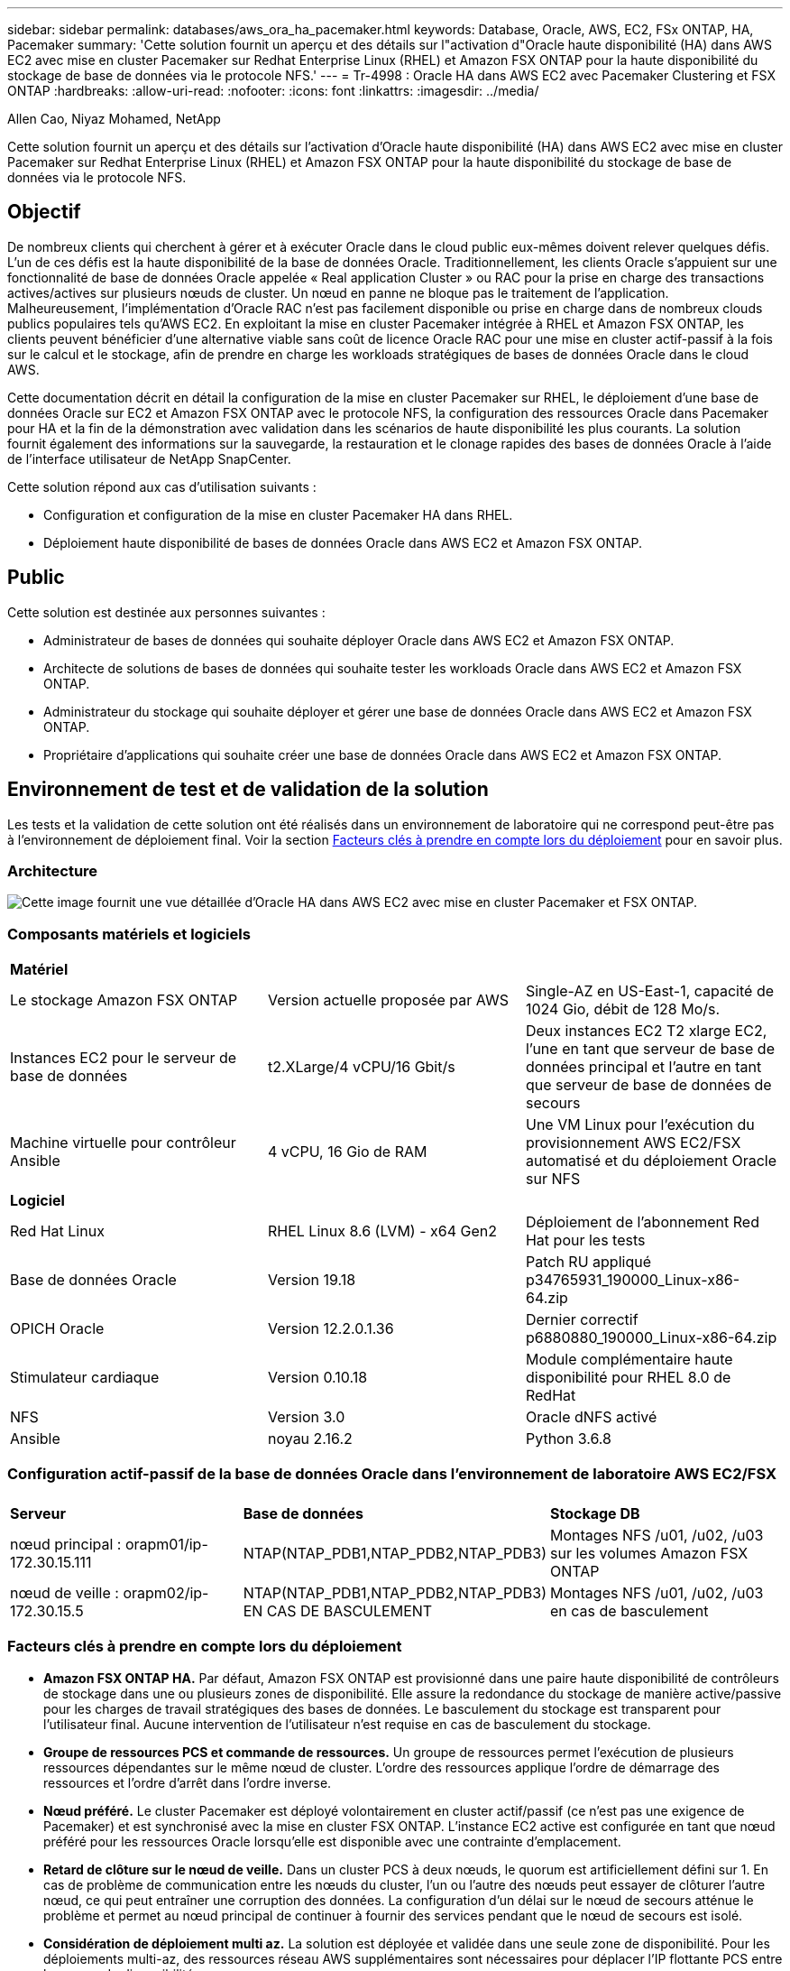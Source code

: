 ---
sidebar: sidebar 
permalink: databases/aws_ora_ha_pacemaker.html 
keywords: Database, Oracle, AWS, EC2, FSx ONTAP, HA, Pacemaker 
summary: 'Cette solution fournit un aperçu et des détails sur l"activation d"Oracle haute disponibilité (HA) dans AWS EC2 avec mise en cluster Pacemaker sur Redhat Enterprise Linux (RHEL) et Amazon FSX ONTAP pour la haute disponibilité du stockage de base de données via le protocole NFS.' 
---
= Tr-4998 : Oracle HA dans AWS EC2 avec Pacemaker Clustering et FSX ONTAP
:hardbreaks:
:allow-uri-read: 
:nofooter: 
:icons: font
:linkattrs: 
:imagesdir: ../media/


Allen Cao, Niyaz Mohamed, NetApp

[role="lead"]
Cette solution fournit un aperçu et des détails sur l'activation d'Oracle haute disponibilité (HA) dans AWS EC2 avec mise en cluster Pacemaker sur Redhat Enterprise Linux (RHEL) et Amazon FSX ONTAP pour la haute disponibilité du stockage de base de données via le protocole NFS.



== Objectif

De nombreux clients qui cherchent à gérer et à exécuter Oracle dans le cloud public eux-mêmes doivent relever quelques défis. L'un de ces défis est la haute disponibilité de la base de données Oracle. Traditionnellement, les clients Oracle s'appuient sur une fonctionnalité de base de données Oracle appelée « Real application Cluster » ou RAC pour la prise en charge des transactions actives/actives sur plusieurs nœuds de cluster. Un nœud en panne ne bloque pas le traitement de l'application. Malheureusement, l'implémentation d'Oracle RAC n'est pas facilement disponible ou prise en charge dans de nombreux clouds publics populaires tels qu'AWS EC2. En exploitant la mise en cluster Pacemaker intégrée à RHEL et Amazon FSX ONTAP, les clients peuvent bénéficier d'une alternative viable sans coût de licence Oracle RAC pour une mise en cluster actif-passif à la fois sur le calcul et le stockage, afin de prendre en charge les workloads stratégiques de bases de données Oracle dans le cloud AWS.

Cette documentation décrit en détail la configuration de la mise en cluster Pacemaker sur RHEL, le déploiement d'une base de données Oracle sur EC2 et Amazon FSX ONTAP avec le protocole NFS, la configuration des ressources Oracle dans Pacemaker pour HA et la fin de la démonstration avec validation dans les scénarios de haute disponibilité les plus courants. La solution fournit également des informations sur la sauvegarde, la restauration et le clonage rapides des bases de données Oracle à l'aide de l'interface utilisateur de NetApp SnapCenter.

Cette solution répond aux cas d'utilisation suivants :

* Configuration et configuration de la mise en cluster Pacemaker HA dans RHEL.
* Déploiement haute disponibilité de bases de données Oracle dans AWS EC2 et Amazon FSX ONTAP.




== Public

Cette solution est destinée aux personnes suivantes :

* Administrateur de bases de données qui souhaite déployer Oracle dans AWS EC2 et Amazon FSX ONTAP.
* Architecte de solutions de bases de données qui souhaite tester les workloads Oracle dans AWS EC2 et Amazon FSX ONTAP.
* Administrateur du stockage qui souhaite déployer et gérer une base de données Oracle dans AWS EC2 et Amazon FSX ONTAP.
* Propriétaire d'applications qui souhaite créer une base de données Oracle dans AWS EC2 et Amazon FSX ONTAP.




== Environnement de test et de validation de la solution

Les tests et la validation de cette solution ont été réalisés dans un environnement de laboratoire qui ne correspond peut-être pas à l'environnement de déploiement final. Voir la section <<Facteurs clés à prendre en compte lors du déploiement>> pour en savoir plus.



=== Architecture

image:aws_ora_fsx_ec2_pcs_architecture.png["Cette image fournit une vue détaillée d'Oracle HA dans AWS EC2 avec mise en cluster Pacemaker et FSX ONTAP."]



=== Composants matériels et logiciels

[cols="33%, 33%, 33%"]
|===


3+| *Matériel* 


| Le stockage Amazon FSX ONTAP | Version actuelle proposée par AWS | Single-AZ en US-East-1, capacité de 1024 Gio, débit de 128 Mo/s. 


| Instances EC2 pour le serveur de base de données | t2.XLarge/4 vCPU/16 Gbit/s | Deux instances EC2 T2 xlarge EC2, l'une en tant que serveur de base de données principal et l'autre en tant que serveur de base de données de secours 


| Machine virtuelle pour contrôleur Ansible | 4 vCPU, 16 Gio de RAM | Une VM Linux pour l'exécution du provisionnement AWS EC2/FSX automatisé et du déploiement Oracle sur NFS 


3+| *Logiciel* 


| Red Hat Linux | RHEL Linux 8.6 (LVM) - x64 Gen2 | Déploiement de l'abonnement Red Hat pour les tests 


| Base de données Oracle | Version 19.18 | Patch RU appliqué p34765931_190000_Linux-x86-64.zip 


| OPICH Oracle | Version 12.2.0.1.36 | Dernier correctif p6880880_190000_Linux-x86-64.zip 


| Stimulateur cardiaque | Version 0.10.18 | Module complémentaire haute disponibilité pour RHEL 8.0 de RedHat 


| NFS | Version 3.0 | Oracle dNFS activé 


| Ansible | noyau 2.16.2 | Python 3.6.8 
|===


=== Configuration actif-passif de la base de données Oracle dans l'environnement de laboratoire AWS EC2/FSX

[cols="33%, 33%, 33%"]
|===


3+|  


| *Serveur* | *Base de données* | *Stockage DB* 


| nœud principal : orapm01/ip-172.30.15.111 | NTAP(NTAP_PDB1,NTAP_PDB2,NTAP_PDB3) | Montages NFS /u01, /u02, /u03 sur les volumes Amazon FSX ONTAP 


| nœud de veille : orapm02/ip-172.30.15.5 | NTAP(NTAP_PDB1,NTAP_PDB2,NTAP_PDB3) EN CAS DE BASCULEMENT | Montages NFS /u01, /u02, /u03 en cas de basculement 
|===


=== Facteurs clés à prendre en compte lors du déploiement

* *Amazon FSX ONTAP HA.* Par défaut, Amazon FSX ONTAP est provisionné dans une paire haute disponibilité de contrôleurs de stockage dans une ou plusieurs zones de disponibilité. Elle assure la redondance du stockage de manière active/passive pour les charges de travail stratégiques des bases de données. Le basculement du stockage est transparent pour l'utilisateur final. Aucune intervention de l'utilisateur n'est requise en cas de basculement du stockage.
* *Groupe de ressources PCS et commande de ressources.* Un groupe de ressources permet l'exécution de plusieurs ressources dépendantes sur le même nœud de cluster. L'ordre des ressources applique l'ordre de démarrage des ressources et l'ordre d'arrêt dans l'ordre inverse.
* *Nœud préféré.* Le cluster Pacemaker est déployé volontairement en cluster actif/passif (ce n'est pas une exigence de Pacemaker) et est synchronisé avec la mise en cluster FSX ONTAP. L'instance EC2 active est configurée en tant que nœud préféré pour les ressources Oracle lorsqu'elle est disponible avec une contrainte d'emplacement.
* *Retard de clôture sur le nœud de veille.* Dans un cluster PCS à deux nœuds, le quorum est artificiellement défini sur 1. En cas de problème de communication entre les nœuds du cluster, l'un ou l'autre des nœuds peut essayer de clôturer l'autre nœud, ce qui peut entraîner une corruption des données. La configuration d'un délai sur le nœud de secours atténue le problème et permet au nœud principal de continuer à fournir des services pendant que le nœud de secours est isolé.
* *Considération de déploiement multi az.* La solution est déployée et validée dans une seule zone de disponibilité. Pour les déploiements multi-az, des ressources réseau AWS supplémentaires sont nécessaires pour déplacer l'IP flottante PCS entre les zones de disponibilité.
* *Disposition du stockage de la base de données Oracle.* Dans cette démonstration de solution, nous provisionnons trois volumes de base de données pour le NTAP de test afin d'héberger les fichiers binaires, les données et le journal Oracle. Les volumes sont montés sur le serveur BDD Oracle sous la forme /u01 - binary, /u02 - data et /u03 - log via NFS. Les fichiers de contrôle doubles sont configurés sur les points de montage /u02 et /u03 pour assurer la redondance.
* *Configuration dNFS.* en utilisant dNFS (disponible depuis Oracle 11g), une base de données Oracle s'exécutant sur une VM de base de données peut prendre en charge beaucoup plus d'E/S que le client NFS natif. Le déploiement Oracle automatisé configure par défaut dNFS sur NFSv3.
* *Sauvegarde de la base de données.* NetApp fournit une suite logicielle SnapCenter pour la sauvegarde, la restauration et le clonage de la base de données avec une interface utilisateur conviviale. NetApp recommande de mettre en œuvre cet outil de gestion afin de réaliser rapidement (moins d'une minute) des sauvegardes Snapshot, des restaurations rapides (en minutes) des bases de données et des clones de base de données.




== Déploiement de la solution

Les sections suivantes présentent des procédures détaillées pour le déploiement et la configuration d'Oracle Database HA dans AWS EC2 avec mise en cluster Pacemaker et Amazon FSX ONTAP pour la protection du stockage de base de données.



=== Conditions préalables au déploiement

[%collapsible]
====
Le déploiement nécessite les conditions préalables suivantes.

. Un compte AWS a été configuré et les segments de réseau et de VPC nécessaires ont été créés dans votre compte AWS.
. Provisionnez une VM Linux en tant que nœud de contrôleur Ansible avec la dernière version d'Ansible et de Git installée. Pour plus de détails, cliquez sur le lien suivant : link:../automation/getting-started.html["Commencer à utiliser l'automatisation des solutions NetApp"^] dans la section -
`Setup the Ansible Control Node for CLI deployments on RHEL / CentOS` ou
`Setup the Ansible Control Node for CLI deployments on Ubuntu / Debian`.
+
Activez l'authentification de clés publiques/privées ssh entre le contrôleur Ansible et les VM de base de données d'instance EC2.



====


=== Provisionnez les instances EC2 et le cluster de stockage Amazon FSX ONTAP

[%collapsible]
====
Bien que l'instance EC2 et Amazon FSX ONTAP puissent être provisionnées manuellement depuis la console AWS, il est recommandé d'utiliser le kit d'automatisation basé sur NetApp Terraform pour automatiser le provisionnement des instances EC2 et du cluster de stockage FSX ONTAP. Voici les procédures détaillées.

. À partir d'AWS CloudShell ou d'un serveur virtuel de contrôleur Ansible, clonez une copie du kit d'outils d'automatisation pour EC2 et FSX ONTAP.
+
[source, cli]
----
git clone https://bitbucket.ngage.netapp.com/scm/ns-bb/na_aws_fsx_ec2_deploy.git
----
+

NOTE: Si le kit n'est pas exécuté à partir d'AWS CloudShell, une authentification de l'interface de ligne de commande AWS est requise avec votre compte AWS utilisant une paire d'accès de compte utilisateur/clé secrète AWS.

. Consultez le fichier readme.md inclus dans la boîte à outils. Réviser main.tf et les fichiers de paramètres associés selon les besoins pour les ressources AWS requises.
+
....
An example of main.tf:

resource "aws_instance" "orapm01" {
  ami                           = var.ami
  instance_type                 = var.instance_type
  subnet_id                     = var.subnet_id
  key_name                      = var.ssh_key_name

  root_block_device {
    volume_type                 = "gp3"
    volume_size                 = var.root_volume_size
  }

  tags = {
    Name                        = var.ec2_tag1
  }
}

resource "aws_instance" "orapm02" {
  ami                           = var.ami
  instance_type                 = var.instance_type
  subnet_id                     = var.subnet_id
  key_name                      = var.ssh_key_name

  root_block_device {
    volume_type                 = "gp3"
    volume_size                 = var.root_volume_size
  }

  tags = {
    Name                        = var.ec2_tag2
  }
}

resource "aws_fsx_ontap_file_system" "fsx_01" {
  storage_capacity              = var.fs_capacity
  subnet_ids                    = var.subnet_ids
  preferred_subnet_id           = var.preferred_subnet_id
  throughput_capacity           = var.fs_throughput
  fsx_admin_password            = var.fsxadmin_password
  deployment_type               = var.deployment_type

  disk_iops_configuration {
    iops                        = var.iops
    mode                        = var.iops_mode
  }

  tags                          = {
    Name                        = var.fsx_tag
  }
}

resource "aws_fsx_ontap_storage_virtual_machine" "svm_01" {
  file_system_id                = aws_fsx_ontap_file_system.fsx_01.id
  name                          = var.svm_name
  svm_admin_password            = var.vsadmin_password
}

....
. Valider et exécuter le plan Terraform. Une exécution réussie créerait deux instances EC2 et Un cluster de stockage FSX ONTAP dans un compte AWS cible. La sortie de l'automatisation affiche l'adresse IP de l'instance EC2 et les terminaux du cluster FSX ONTAP.
+
[source, cli]
----
terraform plan -out=main.plan
----
+
[source, cli]
----
terraform apply main.plan
----


Le provisionnement des instances EC2 et FSX ONTAP pour Oracle est terminé.

====


=== Configuration du cluster Pacemaker

[%collapsible]
====
Le module complémentaire High Availability pour RHEL est un système en cluster qui offre fiabilité, évolutivité et disponibilité aux services de production critiques tels que les services de base de données Oracle. Dans cette démonstration de cas d'utilisation, un cluster Pacemaker à deux nœuds est configuré pour prendre en charge la haute disponibilité d'une base de données Oracle dans un scénario de clustering actif/passif.  

Connectez-vous aux instances EC2, en tant qu'utilisateur ec2, effectuez les tâches suivantes sur les `both` instances EC2 :

. Supprimez le client AWS Red Hat Update Infrastructure (RHUI).
+
[source, cli]
----
sudo -i yum -y remove rh-amazon-rhui-client*
----
. Enregistrez les machines virtuelles d'instance EC2 avec Red Hat.
+
[source, cli]
----
sudo subscription-manager register --username xxxxxxxx --password 'xxxxxxxx' --auto-attach
----
. Activez les rpms haute disponibilité RHEL.
+
[source, cli]
----
sudo subscription-manager config --rhsm.manage_repos=1
----
+
[source, cli]
----
sudo subscription-manager repos --enable=rhel-8-for-x86_64-highavailability-rpms
----
. Installez le stimulateur cardiaque et l'agent de clôture.
+
[source, cli]
----
sudo yum update -y
----
+
[source, cli]
----
sudo yum install pcs pacemaker fence-agents-aws
----
. Créez un mot de passe pour l'utilisateur hacluster sur tous les nœuds du cluster. Utilisez le même mot de passe pour tous les nœuds.
+
[source, cli]
----
sudo passwd hacluster
----
. Démarrez le service pcs et activez-le pour démarrer au démarrage.
+
[source, cli]
----
sudo systemctl start pcsd.service
----
+
[source, cli]
----
sudo systemctl enable pcsd.service
----
. Valider le service pcsd.
+
[source, cli]
----
sudo systemctl status pcsd
----
+
....
[ec2-user@ip-172-30-15-5 ~]$ sudo systemctl status pcsd
● pcsd.service - PCS GUI and remote configuration interface
   Loaded: loaded (/usr/lib/systemd/system/pcsd.service; enabled; vendor preset: disabled)
   Active: active (running) since Tue 2024-09-10 18:50:22 UTC; 33s ago
     Docs: man:pcsd(8)
           man:pcs(8)
 Main PID: 65302 (pcsd)
    Tasks: 1 (limit: 100849)
   Memory: 24.0M
   CGroup: /system.slice/pcsd.service
           └─65302 /usr/libexec/platform-python -Es /usr/sbin/pcsd

Sep 10 18:50:21 ip-172-30-15-5.ec2.internal systemd[1]: Starting PCS GUI and remote configuration interface...
Sep 10 18:50:22 ip-172-30-15-5.ec2.internal systemd[1]: Started PCS GUI and remote configuration interface.

....
. Ajoutez des nœuds de cluster aux fichiers hôtes.
+
[source, cli]
----
sudo vi /etc/hosts
----
+
....
[ec2-user@ip-172-30-15-5 ~]$ cat /etc/hosts
127.0.0.1   localhost localhost.localdomain localhost4 localhost4.localdomain4
::1         localhost localhost.localdomain localhost6 localhost6.localdomain6

# cluster nodes
172.30.15.111   ip-172-30-15-111.ec2.internal
172.30.15.5     ip-172-30-15-5.ec2.internal

....
. Installez et configurez awscli pour vous connecter à un compte AWS.
+
[source, cli]
----
sudo yum install awscli
----
+
[source, cli]
----
sudo aws configure
----
+
....
[ec2-user@ip-172-30-15-111 ]# sudo aws configure
AWS Access Key ID [None]: XXXXXXXXXXXXXXXXX
AWS Secret Access Key [None]: XXXXXXXXXXXXXXXX
Default region name [None]: us-east-1
Default output format [None]: json

....
. Installez le package Resource-agents s'il n'est pas déjà installé.
+
[source, cli]
----
sudo yum install resource-agents
----


Sur le `only one` nœud du cluster, effectuez les tâches suivantes pour créer le cluster pcs.

. Authentifier l'utilisateur pcs hacluster.
+
[source, cli]
----
sudo pcs host auth ip-172-30-15-5.ec2.internal ip-172-30-15-111.ec2.internal
----
+
....
[ec2-user@ip-172-30-15-111 ~]$ sudo pcs host auth ip-172-30-15-5.ec2.internal ip-172-30-15-111.ec2.internal
Username: hacluster
Password:
ip-172-30-15-111.ec2.internal: Authorized
ip-172-30-15-5.ec2.internal: Authorized

....
. Créer le cluster pcs.
+
[source, cli]
----
sudo pcs cluster setup ora_ec2nfsx ip-172-30-15-5.ec2.internal ip-172-30-15-111.ec2.internal
----
+
....
[ec2-user@ip-172-30-15-111 ~]$ sudo pcs cluster setup ora_ec2nfsx ip-172-30-15-5.ec2.internal ip-172-30-15-111.ec2.internal
No addresses specified for host 'ip-172-30-15-5.ec2.internal', using 'ip-172-30-15-5.ec2.internal'
No addresses specified for host 'ip-172-30-15-111.ec2.internal', using 'ip-172-30-15-111.ec2.internal'
Destroying cluster on hosts: 'ip-172-30-15-111.ec2.internal', 'ip-172-30-15-5.ec2.internal'...
ip-172-30-15-5.ec2.internal: Successfully destroyed cluster
ip-172-30-15-111.ec2.internal: Successfully destroyed cluster
Requesting remove 'pcsd settings' from 'ip-172-30-15-111.ec2.internal', 'ip-172-30-15-5.ec2.internal'
ip-172-30-15-111.ec2.internal: successful removal of the file 'pcsd settings'
ip-172-30-15-5.ec2.internal: successful removal of the file 'pcsd settings'
Sending 'corosync authkey', 'pacemaker authkey' to 'ip-172-30-15-111.ec2.internal', 'ip-172-30-15-5.ec2.internal'
ip-172-30-15-111.ec2.internal: successful distribution of the file 'corosync authkey'
ip-172-30-15-111.ec2.internal: successful distribution of the file 'pacemaker authkey'
ip-172-30-15-5.ec2.internal: successful distribution of the file 'corosync authkey'
ip-172-30-15-5.ec2.internal: successful distribution of the file 'pacemaker authkey'
Sending 'corosync.conf' to 'ip-172-30-15-111.ec2.internal', 'ip-172-30-15-5.ec2.internal'
ip-172-30-15-111.ec2.internal: successful distribution of the file 'corosync.conf'
ip-172-30-15-5.ec2.internal: successful distribution of the file 'corosync.conf'
Cluster has been successfully set up.

....
. Activation du cluster.
+
[source, cli]
----
sudo pcs cluster enable --all
----
+
....
[ec2-user@ip-172-30-15-111 ~]$ sudo pcs cluster enable --all
ip-172-30-15-5.ec2.internal: Cluster Enabled
ip-172-30-15-111.ec2.internal: Cluster Enabled

....
. Démarrer et valider le cluster.
+
[source, cli]
----
sudo pcs cluster start --all
----
+
[source, cli]
----
sudo pcs status
----
+
....
[ec2-user@ip-172-30-15-111 ~]$ sudo pcs status
Cluster name: ora_ec2nfsx

WARNINGS:
No stonith devices and stonith-enabled is not false

Cluster Summary:
  * Stack: corosync (Pacemaker is running)
  * Current DC: ip-172-30-15-111.ec2.internal (version 2.1.7-5.1.el8_10-0f7f88312) - partition with quorum
  * Last updated: Wed Sep 11 15:43:23 2024 on ip-172-30-15-111.ec2.internal
  * Last change:  Wed Sep 11 15:43:06 2024 by hacluster via hacluster on ip-172-30-15-111.ec2.internal
  * 2 nodes configured
  * 0 resource instances configured

Node List:
  * Online: [ ip-172-30-15-5.ec2.internal ip-172-30-15-111.ec2.internal ]


Full List of Resources:
  * No resources

Daemon Status:
  corosync: active/enabled
  pacemaker: active/enabled
  pcsd: active/enabled

....


La configuration initiale et la configuration du cluster Pacemaker sont ainsi terminées.

====


=== Configuration de l'escrime du cluster de stimulateur cardiaque

[%collapsible]
====
La configuration de l'escrime de stimulateur cardiaque est obligatoire pour un cluster de production. Il assure l'isolement automatique d'un nœud défaillant de votre cluster AWS EC2, empêchant ainsi le nœud de consommer les ressources du cluster, de compromettre ses fonctionnalités ou de corrompre les données partagées. Cette section décrit la configuration de l'escrime de cluster à l'aide de l'agent d'escrime Fence_aws.

. En tant qu'utilisateur root, entrez la requête de métadonnées AWS suivante pour obtenir l'ID d'instance de chaque nœud d'instance EC2.
+
[source, cli]
----
echo $(curl -s http://169.254.169.254/latest/meta-data/instance-id)
----
+
....
[root@ip-172-30-15-111 ec2-user]# echo $(curl -s http://169.254.169.254/latest/meta-data/instance-id)
i-0d8e7a0028371636f

or just get instance-id from AWS EC2 console
....
. Entrez la commande suivante pour configurer le périphérique de clôture. Utilisez la commande pcmk_host_map pour mapper le nom d'hôte RHEL à l'ID d'instance. Utilisez la clé d'accès AWS et la clé d'accès secrète AWS du compte d'utilisateur AWS que vous avez précédemment utilisé pour l'authentification AWS.
+
[source, cli]
----
sudo pcs stonith \
create clusterfence fence_aws access_key=XXXXXXXXXXXXXXXXX secret_key=XXXXXXXXXXXXXXXXXX \
region=us-east-1 pcmk_host_map="ip-172-30-15-111.ec2.internal:i-0d8e7a0028371636f;ip-172-30-15-5.ec2.internal:i-0bc54b315afb20a2e" \
power_timeout=240 pcmk_reboot_timeout=480 pcmk_reboot_retries=4
----
. Valider la configuration de l'escrime.
+
[source, cli]
----
pcs status
----
+
....
[root@ip-172-30-15-111 ec2-user]# pcs status
Cluster name: ora_ec2nfsx
Cluster Summary:
  * Stack: corosync (Pacemaker is running)
  * Current DC: ip-172-30-15-111.ec2.internal (version 2.1.7-5.1.el8_10-0f7f88312) - partition with quorum
  * Last updated: Wed Sep 11 21:17:18 2024 on ip-172-30-15-111.ec2.internal
  * Last change:  Wed Sep 11 21:16:40 2024 by root via root on ip-172-30-15-111.ec2.internal
  * 2 nodes configured
  * 1 resource instance configured

Node List:
  * Online: [ ip-172-30-15-5.ec2.internal ip-172-30-15-111.ec2.internal ]

Full List of Resources:
  * clusterfence        (stonith:fence_aws):     Started ip-172-30-15-111.ec2.internal

Daemon Status:
  corosync: active/enabled
  pacemaker: active/enabled
  pcsd: active/enabled

....
. Définissez stvith-action sur off au lieu de redémarrer au niveau du cluster.
+
[source, cli]
----
pcs property set stonith-action=off
----
+
....

[root@ip-172-30-15-111 ec2-user]# pcs property config
Cluster Properties:
 cluster-infrastructure: corosync
 cluster-name: ora_ec2nfsx
 dc-version: 2.1.7-5.1.el8_10-0f7f88312
 have-watchdog: false
 last-lrm-refresh: 1726257586
 stonith-action: off

....
+

NOTE: Lorsque l'action stonith est définie sur Désactivé, le nœud de cluster clôturé est initialement arrêté. Après la période définie dans stonith power_timeout (240 secondes), le nœud clôturé est redémarré et rejoint le cluster.

. Définissez le délai de clôture sur 10 secondes pour le nœud de veille.
+
[source, cli]
----
pcs stonith update clusterfence pcmk_delay_base="ip-172-30-15-111.ec2.internal:0;ip-172-30-15-5.ec2.internal:10s"
----
+
....
[root@ip-172-30-15-111 ec2-user]# pcs stonith config
Resource: clusterfence (class=stonith type=fence_aws)
  Attributes: clusterfence-instance_attributes
    access_key=XXXXXXXXXXXXXXXX
    pcmk_delay_base=ip-172-30-15-111.ec2.internal:0;ip-172-30-15-5.ec2.internal:10s
    pcmk_host_map=ip-172-30-15-111.ec2.internal:i-0d8e7a0028371636f;ip-172-30-15-5.ec2.internal:i-0bc54b315afb20a2e
    pcmk_reboot_retries=4
    pcmk_reboot_timeout=480
    power_timeout=240
    region=us-east-1
    secret_key=XXXXXXXXXXXXXXXX
  Operations:
    monitor: clusterfence-monitor-interval-60s
      interval=60s

....



NOTE: Exécutez `pcs stonith refresh` la commande pour actualiser l'agent de clôture stonith arrêté ou effacer les actions de ressource stonith ayant échoué.

====


=== Déployez la base de données Oracle dans le cluster PCS

[%collapsible]
====
Nous vous recommandons d'utiliser le PlayBook Ansible fourni par NetApp pour exécuter les tâches d'installation et de configuration de la base de données avec des paramètres prédéfinis sur le cluster PCS. Pour ce déploiement Oracle automatisé, trois fichiers de paramètres définis par l'utilisateur doivent être entrés par l'utilisateur avant l'exécution d'un PlayBook.

* hôtes : définissez les cibles pour lesquelles le playbook d'automatisation s'exécute.
* rva/rva.yml - fichier de variables globales qui définit les variables qui s'appliquent à toutes les cibles.
* host_rva/host_name.yml - fichier de variables locales qui définit les variables qui s'appliquent uniquement à une cible nommée. Dans notre cas d'utilisation, il s'agit des serveurs BDD Oracle.


Outre ces fichiers de variables définis par l'utilisateur, il existe plusieurs fichiers de variables par défaut qui contiennent des paramètres par défaut qui ne nécessitent aucune modification, sauf si nécessaire. Vous trouverez ci-dessous les détails du déploiement Oracle automatisé dans AWS EC2 et FSX ONTAP dans une configuration de cluster PCS.

. Clonez une copie du kit d'automatisation de déploiement Oracle de NetApp pour NFS à partir du répertoire personnel d'administration du contrôleur Ansible.
+
[source, cli]
----
git clone https://bitbucket.ngage.netapp.com/scm/ns-bb/na_oracle_deploy_nfs.git
----
+

NOTE: Le contrôleur Ansible peut se trouver dans le même VPC que l'instance EC2 de la base de données ou sur site tant qu'il y a une connectivité réseau entre eux.

. Renseignez les paramètres définis par l'utilisateur dans les fichiers de paramètres des hôtes. Voici un exemple de configuration type de fichier hôte.
+
....

[admin@ansiblectl na_oracle_deploy_nfs]$ cat hosts
#Oracle hosts
[oracle]
orapm01 ansible_host=172.30.15.111 ansible_ssh_private_key_file=ec2-user.pem
orapm02 ansible_host=172.30.15.5 ansible_ssh_private_key_file=ec2-user.pem

....
. Renseignez les paramètres définis par l'utilisateur dans les fichiers de paramètres vars/vars.yml. Voici un exemple de configuration type de fichier vars.yml.
+
....

[admin@ansiblectl na_oracle_deploy_nfs]$ cat vars/vars.yml
######################################################################
###### Oracle 19c deployment user configuration variables       ######
###### Consolidate all variables from ONTAP, linux and oracle   ######
######################################################################

###########################################
### ONTAP env specific config variables ###
###########################################

# Prerequisite to create three volumes in NetApp ONTAP storage from System Manager or cloud dashboard with following naming convention:
# db_hostname_u01 - Oracle binary
# db_hostname_u02 - Oracle data
# db_hostname_u03 - Oracle redo
# It is important to strictly follow the name convention or the automation will fail.


###########################################
### Linux env specific config variables ###
###########################################

redhat_sub_username: xxxxxxxx
redhat_sub_password: "xxxxxxxx"


####################################################
### DB env specific install and config variables ###
####################################################

# Database domain name
db_domain: ec2.internal

# Set initial password for all required Oracle passwords. Change them after installation.
initial_pwd_all: "xxxxxxxx"

....
. Renseignez les paramètres définis par l'utilisateur dans les fichiers de paramètres host_vars/host_name.yml. Voici un exemple de configuration type de fichier host_vars/host_name.yml.
+
....

[admin@ansiblectl na_oracle_deploy_nfs]$ cat host_vars/orapm01.yml
# User configurable Oracle host specific parameters

# Database SID. By default, a container DB is created with 3 PDBs within the CDB
oracle_sid: NTAP

# CDB is created with SGA at 75% of memory_limit, MB. Consider how many databases to be hosted on the node and
# how much ram to be allocated to each DB. The grand total of SGA should not exceed 75% available RAM on node.
memory_limit: 8192

# Local NFS lif ip address to access database volumes
nfs_lif: 172.30.15.95

....
+

NOTE: L'adresse nfs_lif peut être récupérée à partir des terminaux du cluster FSX ONTAP à partir du déploiement EC2 et FSX ONTAP automatisé dans la section précédente.

. Créez des volumes de base de données à partir de la console AWS FSX. Veillez à utiliser le nom d'hôte du nœud principal PCS (orapm01) comme préfixe pour les volumes, comme illustré ci-dessous.
+
image:aws_ora_fsx_ec2_pcs_01.png["Cette image présente le provisionnement de volumes Amazon FSX ONTAP à partir de la console AWS FSX"] image:aws_ora_fsx_ec2_pcs_02.png["Cette image présente le provisionnement de volumes Amazon FSX ONTAP à partir de la console AWS FSX"] image:aws_ora_fsx_ec2_pcs_03.png["Cette image présente le provisionnement de volumes Amazon FSX ONTAP à partir de la console AWS FSX"] image:aws_ora_fsx_ec2_pcs_04.png["Cette image présente le provisionnement de volumes Amazon FSX ONTAP à partir de la console AWS FSX"] image:aws_ora_fsx_ec2_pcs_05.png["Cette image présente le provisionnement de volumes Amazon FSX ONTAP à partir de la console AWS FSX"]

. Etape suivant les fichiers d'installation d'Oracle 19c sur le noeud principal PCS instance EC2 ip-172-30-15-111.ec2.internal /tmp/archive répertoire avec autorisation 777.
+
....
installer_archives:
  - "LINUX.X64_193000_db_home.zip"
  - "p34765931_190000_Linux-x86-64.zip"
  - "p6880880_190000_Linux-x86-64.zip"
....
. Exécutez PlayBook pour la configuration Linux pour `all nodes`.
+
[source, cli]
----
ansible-playbook -i hosts 2-linux_config.yml -u ec2-user -e @vars/vars.yml
----
+
....
[admin@ansiblectl na_oracle_deploy_nfs]$ ansible-playbook -i hosts 2-linux_config.yml -u ec2-user -e @vars/vars.yml

PLAY [Linux Setup and Storage Config for Oracle] ****************************************************************************************************************************************************************************************************************************************************************************

TASK [Gathering Facts] ******************************************************************************************************************************************************************************************************************************************************************************************************
ok: [orapm01]
ok: [orapm02]

TASK [linux : Configure RedHat 7 for Oracle DB installation] ****************************************************************************************************************************************************************************************************************************************************************
skipping: [orapm01]
skipping: [orapm02]

TASK [linux : Configure RedHat 8 for Oracle DB installation] ****************************************************************************************************************************************************************************************************************************************************************
included: /home/admin/na_oracle_deploy_nfs/roles/linux/tasks/rhel8_config.yml for orapm01, orapm02

TASK [linux : Register subscriptions for RedHat Server] *********************************************************************************************************************************************************************************************************************************************************************
ok: [orapm01]
ok: [orapm02]
.
.
.
....
. Exécutez le PlayBook pour la configuration oracle `only on primary node` (retirez le nœud de secours du fichier hosts).
+
[source, cli]
----
ansible-playbook -i hosts 4-oracle_config.yml -u ec2-user -e @vars/vars.yml --skip-tags "enable_db_start_shut"
----
+
....
[admin@ansiblectl na_oracle_deploy_nfs]$ ansible-playbook -i hosts 4-oracle_config.yml -u ec2-user -e @vars/vars.yml --skip-tags "enable_db_start_shut"

PLAY [Oracle installation and configuration] ********************************************************************************************************************************************************************************************************************************************************************************

TASK [Gathering Facts] ******************************************************************************************************************************************************************************************************************************************************************************************************
ok: [orapm01]

TASK [oracle : Oracle software only install] ********************************************************************************************************************************************************************************************************************************************************************************
included: /home/admin/na_oracle_deploy_nfs/roles/oracle/tasks/oracle_install.yml for orapm01

TASK [oracle : Create mount points for NFS file systems / Mount NFS file systems on Oracle hosts] ***************************************************************************************************************************************************************************************************************************
included: /home/admin/na_oracle_deploy_nfs/roles/oracle/tasks/oracle_mount_points.yml for orapm01

TASK [oracle : Create mount points for NFS file systems] ********************************************************************************************************************************************************************************************************************************************************************
changed: [orapm01] => (item=/u01)
changed: [orapm01] => (item=/u02)
changed: [orapm01] => (item=/u03)
.
.
.
....
. Une fois la base de données déployée, commentez /u01, /u02, /u03 monte dans /etc/fstab sur le noeud principal car les points de montage seront gérés par PCS uniquement.
+
[source, cli]
----
sudo vi /etc/fstab
----
+
....

[root@ip-172-30-15-111 ec2-user]# cat /etc/fstab
UUID=eaa1f38e-de0f-4ed5-a5b5-2fa9db43bb38       /       xfs     defaults        0       0
/mnt/swapfile swap swap defaults 0 0
#172.30.15.95:/orapm01_u01 /u01 nfs rw,bg,hard,vers=3,proto=tcp,timeo=600,rsize=65536,wsize=65536 0 0
#172.30.15.95:/orapm01_u02 /u02 nfs rw,bg,hard,vers=3,proto=tcp,timeo=600,rsize=65536,wsize=65536 0 0
#172.30.15.95:/orapm01_u03 /u03 nfs rw,bg,hard,vers=3,proto=tcp,timeo=600,rsize=65536,wsize=65536 0 0

....
. Copiez /etc/oratab /etc/oraInst.loc, /home/oracle/.bash_profile sur le nœud de secours. Assurez-vous de conserver une propriété et des autorisations de fichier appropriées.
. Arrêtez la base de données, l'écouteur et le umount /u01, /u02, /u03 sur le noeud principal.
+
....

[root@ip-172-30-15-111 ec2-user]# su - oracle
Last login: Wed Sep 18 16:51:02 UTC 2024
[oracle@ip-172-30-15-111 ~]$ sqlplus / as sysdba

SQL*Plus: Release 19.0.0.0.0 - Production on Wed Sep 18 16:51:16 2024
Version 19.18.0.0.0

Copyright (c) 1982, 2022, Oracle.  All rights reserved.


Connected to:
Oracle Database 19c Enterprise Edition Release 19.0.0.0.0 - Production
Version 19.18.0.0.0

SQL> shutdown immediate;

SQL> exit
Disconnected from Oracle Database 19c Enterprise Edition Release 19.0.0.0.0 - Production
Version 19.18.0.0.0
[oracle@ip-172-30-15-111 ~]$ lsnrctl stop listener.ntap

[oracle@ip-172-30-15-111 ~]$ exit
logout
[root@ip-172-30-15-111 ec2-user]# umount /u01
[root@ip-172-30-15-111 ec2-user]# umount /u02
[root@ip-172-30-15-111 ec2-user]# umount /u03

....
. Création de points de montage sur le nœud de secours ip-172-30-15-5.
+
[source, cli]
----
mkdir /u01
mkdir /u02
mkdir /u03
----
. Montez les volumes de base de données FSX ONTAP sur le nœud de secours ip-172-30-15-5.
+
[source, cli]
----
mount -t nfs 172.30.15.95:/orapm01_u01 /u01 -o rw,bg,hard,vers=3,proto=tcp,timeo=600,rsize=65536,wsize=65536
----
+
[source, cli]
----
mount -t nfs 172.30.15.95:/orapm01_u02 /u02 -o rw,bg,hard,vers=3,proto=tcp,timeo=600,rsize=65536,wsize=65536
----
+
[source, cli]
----
mount -t nfs 172.30.15.95:/orapm01_u03 /u03 -o rw,bg,hard,vers=3,proto=tcp,timeo=600,rsize=65536,wsize=65536
----
+
....

[root@ip-172-30-15-5 ec2-user]# df -h
Filesystem                 Size  Used Avail Use% Mounted on
devtmpfs                   7.7G     0  7.7G   0% /dev
tmpfs                      7.7G   33M  7.7G   1% /dev/shm
tmpfs                      7.7G   17M  7.7G   1% /run
tmpfs                      7.7G     0  7.7G   0% /sys/fs/cgroup
/dev/xvda2                  50G   21G   30G  41% /
tmpfs                      1.6G     0  1.6G   0% /run/user/1000
172.30.15.95:/orapm01_u01   48T   47T  844G  99% /u01
172.30.15.95:/orapm01_u02  285T  285T  844G 100% /u02
172.30.15.95:/orapm01_u03  190T  190T  844G 100% /u03

....
. Modifié en utilisateur oracle, rééditer le lien binaire.
+
....

[root@ip-172-30-15-5 ec2-user]# su - oracle
Last login: Thu Sep 12 18:09:03 UTC 2024 on pts/0
[oracle@ip-172-30-15-5 ~]$ env | grep ORA
ORACLE_SID=NTAP
ORACLE_HOME=/u01/app/oracle/product/19.0.0/NTAP
[oracle@ip-172-30-15-5 ~]$ cd $ORACLE_HOME/bin
[oracle@ip-172-30-15-5 bin]$ ./relink
writing relink log to: /u01/app/oracle/product/19.0.0/NTAP/install/relinkActions2024-09-12_06-21-40PM.log

....
. Copiez dnfs lib dans le dossier odm. La réédition de liens peut perdre le fichier de bibliothèque dfns.
+
....

[oracle@ip-172-30-15-5 odm]$ cd /u01/app/oracle/product/19.0.0/NTAP/rdbms/lib/odm
[oracle@ip-172-30-15-5 odm]$ cp ../../../lib/libnfsodm19.so .

....
. Démarrer la base de données pour valider sur le nœud en attente ip-172-30-15-5.
+
....

[oracle@ip-172-30-15-5 odm]$ sqlplus / as sysdba

SQL*Plus: Release 19.0.0.0.0 - Production on Thu Sep 12 18:30:04 2024
Version 19.18.0.0.0

Copyright (c) 1982, 2022, Oracle.  All rights reserved.

Connected to an idle instance.

SQL> startup;
ORACLE instance started.

Total System Global Area 6442449688 bytes
Fixed Size                  9177880 bytes
Variable Size            1090519040 bytes
Database Buffers         5335154688 bytes
Redo Buffers                7598080 bytes
Database mounted.
Database opened.
SQL> select name, open_mode from v$database;

NAME      OPEN_MODE
--------- --------------------
NTAP      READ WRITE

SQL> show pdbs

    CON_ID CON_NAME                       OPEN MODE  RESTRICTED
---------- ------------------------------ ---------- ----------
         2 PDB$SEED                       READ ONLY  NO
         3 NTAP_PDB1                      READ WRITE NO
         4 NTAP_PDB2                      READ WRITE NO
         5 NTAP_PDB3                      READ WRITE NO


....
. Arrêtez la base de données de base de données de base de données et de restauration sur le nœud principal ip-172-30-15-111.
+
....

SQL> shutdown immediate;
Database closed.
Database dismounted.
ORACLE instance shut down.
SQL> exit

[root@ip-172-30-15-5 ec2-user]# df -h
Filesystem                 Size  Used Avail Use% Mounted on
devtmpfs                   7.7G     0  7.7G   0% /dev
tmpfs                      7.7G   33M  7.7G   1% /dev/shm
tmpfs                      7.7G   17M  7.7G   1% /run
tmpfs                      7.7G     0  7.7G   0% /sys/fs/cgroup
/dev/xvda2                  50G   21G   30G  41% /
tmpfs                      1.6G     0  1.6G   0% /run/user/1000
172.30.15.95:/orapm01_u01   48T   47T  844G  99% /u01
172.30.15.95:/orapm01_u02  285T  285T  844G 100% /u02
172.30.15.95:/orapm01_u03  190T  190T  844G 100% /u03

[root@ip-172-30-15-5 ec2-user]# umount /u01
[root@ip-172-30-15-5 ec2-user]# umount /u02
[root@ip-172-30-15-5 ec2-user]# umount /u03

[root@ip-172-30-15-111 ec2-user]# mount -t nfs 172.30.15.95:/orapm01_u01 /u01 -o rw,bg,hard,vers=3,proto=tcp,timeo=600,rsize=65536,wsize=65536
mount: (hint) your fstab has been modified, but systemd still uses
       the old version; use 'systemctl daemon-reload' to reload.
[root@ip-172-30-15-111 ec2-user]# mount -t nfs 172.30.15.95:/orapm01_u02 /u02 -o rw,bg,hard,vers=3,proto=tcp,timeo=600,rsize=65536,wsize=65536
mount: (hint) your fstab has been modified, but systemd still uses
       the old version; use 'systemctl daemon-reload' to reload.
[root@ip-172-30-15-111 ec2-user]# mount -t nfs 172.30.15.95:/orapm01_u03 /u03 -o rw,bg,hard,vers=3,proto=tcp,timeo=600,rsize=65536,wsize=65536
mount: (hint) your fstab has been modified, but systemd still uses
       the old version; use 'systemctl daemon-reload' to reload.
[root@ip-172-30-15-111 ec2-user]# df -h
Filesystem                 Size  Used Avail Use% Mounted on
devtmpfs                   7.7G     0  7.7G   0% /dev
tmpfs                      7.8G   48M  7.7G   1% /dev/shm
tmpfs                      7.8G   33M  7.7G   1% /run
tmpfs                      7.8G     0  7.8G   0% /sys/fs/cgroup
/dev/xvda2                  50G   29G   22G  58% /
tmpfs                      1.6G     0  1.6G   0% /run/user/1000
172.30.15.95:/orapm01_u01   48T   47T  844G  99% /u01
172.30.15.95:/orapm01_u02  285T  285T  844G 100% /u02
172.30.15.95:/orapm01_u03  190T  190T  844G 100% /u03
[root@ip-172-30-15-111 ec2-user]# su - oracle
Last login: Thu Sep 12 18:13:34 UTC 2024 on pts/1
[oracle@ip-172-30-15-111 ~]$ sqlplus / as sysdba

SQL*Plus: Release 19.0.0.0.0 - Production on Thu Sep 12 18:38:46 2024
Version 19.18.0.0.0

Copyright (c) 1982, 2022, Oracle.  All rights reserved.

Connected to an idle instance.

SQL> startup;
ORACLE instance started.

Total System Global Area 6442449688 bytes
Fixed Size                  9177880 bytes
Variable Size            1090519040 bytes
Database Buffers         5335154688 bytes
Redo Buffers                7598080 bytes
Database mounted.
Database opened.
SQL> exit
Disconnected from Oracle Database 19c Enterprise Edition Release 19.0.0.0.0 - Production
Version 19.18.0.0.0
[oracle@ip-172-30-15-111 ~]$ lsnrctl start listener.ntap

LSNRCTL for Linux: Version 19.0.0.0.0 - Production on 12-SEP-2024 18:39:17

Copyright (c) 1991, 2022, Oracle.  All rights reserved.

Starting /u01/app/oracle/product/19.0.0/NTAP/bin/tnslsnr: please wait...

TNSLSNR for Linux: Version 19.0.0.0.0 - Production
System parameter file is /u01/app/oracle/product/19.0.0/NTAP/network/admin/listener.ora
Log messages written to /u01/app/oracle/diag/tnslsnr/ip-172-30-15-111/listener.ntap/alert/log.xml
Listening on: (DESCRIPTION=(ADDRESS=(PROTOCOL=tcp)(HOST=ip-172-30-15-111.ec2.internal)(PORT=1521)))
Listening on: (DESCRIPTION=(ADDRESS=(PROTOCOL=ipc)(KEY=EXTPROC1521)))

Connecting to (DESCRIPTION=(ADDRESS=(PROTOCOL=TCP)(HOST=ip-172-30-15-111.ec2.internal)(PORT=1521)))
STATUS of the LISTENER
------------------------
Alias                     listener.ntap
Version                   TNSLSNR for Linux: Version 19.0.0.0.0 - Production
Start Date                12-SEP-2024 18:39:17
Uptime                    0 days 0 hr. 0 min. 0 sec
Trace Level               off
Security                  ON: Local OS Authentication
SNMP                      OFF
Listener Parameter File   /u01/app/oracle/product/19.0.0/NTAP/network/admin/listener.ora
Listener Log File         /u01/app/oracle/diag/tnslsnr/ip-172-30-15-111/listener.ntap/alert/log.xml
Listening Endpoints Summary...
  (DESCRIPTION=(ADDRESS=(PROTOCOL=tcp)(HOST=ip-172-30-15-111.ec2.internal)(PORT=1521)))
  (DESCRIPTION=(ADDRESS=(PROTOCOL=ipc)(KEY=EXTPROC1521)))
The listener supports no services
The command completed successfully

....


====


=== Configurer les ressources Oracle pour la gestion PCS

[%collapsible]
====
L'objectif de la configuration de la mise en cluster Pacemaker est de mettre en place une solution haute disponibilité active/passive pour exécuter Oracle dans les environnements AWS EC2 et FSX ONTAP, avec une intervention minimale de l'utilisateur en cas de défaillance. Voici une démonstration de la configuration des ressources Oracle pour la gestion PCS.

. En tant qu'utilisateur root sur l'instance EC2 primaire ip-172-30-15-111, créez une adresse IP privée secondaire avec une adresse IP privée inutilisée dans le bloc VPC CIDR comme adresse IP flottante. Au cours du processus, créez un groupe de ressources oracle auquel appartient l'adresse IP privée secondaire.
+
[source, cli]
----
pcs resource create privip ocf:heartbeat:awsvip secondary_private_ip=172.30.15.33 --group oracle
----
+
....

[root@ip-172-30-15-111 ec2-user]# pcs status
Cluster name: ora_ec2nfsx
Cluster Summary:
  * Stack: corosync (Pacemaker is running)
  * Current DC: ip-172-30-15-111.ec2.internal (version 2.1.7-5.1.el8_10-0f7f88312) - partition with quorum
  * Last updated: Fri Sep 13 16:25:35 2024 on ip-172-30-15-111.ec2.internal
  * Last change:  Fri Sep 13 16:25:23 2024 by root via root on ip-172-30-15-111.ec2.internal
  * 2 nodes configured
  * 2 resource instances configured

Node List:
  * Online: [ ip-172-30-15-5.ec2.internal ip-172-30-15-111.ec2.internal ]

Full List of Resources:
  * clusterfence        (stonith:fence_aws):     Started ip-172-30-15-111.ec2.internal
  * Resource Group: oracle:
    * privip    (ocf::heartbeat:awsvip):         Started ip-172-30-15-5.ec2.internal

Daemon Status:
  corosync: active/enabled
  pacemaker: active/enabled
  pcsd: active/enabled

....
+

NOTE: Si le privip est créé sur un nœud de cluster de secours, déplacez-le vers le nœud principal comme indiqué ci-dessous.

. Déplacez une ressource entre les nœuds du cluster.
+
[source, cli]
----
pcs resource move privip ip-172-30-15-111.ec2.internal
----
+
....

[root@ip-172-30-15-111 ec2-user]# pcs resource move privip ip-172-30-15-111.ec2.internal
Warning: A move constraint has been created and the resource 'privip' may or may not move depending on other configuration
[root@ip-172-30-15-111 ec2-user]# pcs status
Cluster name: ora_ec2nfsx

WARNINGS:
Following resources have been moved and their move constraints are still in place: 'privip'
Run 'pcs constraint location' or 'pcs resource clear <resource id>' to view or remove the constraints, respectively

Cluster Summary:
  * Stack: corosync (Pacemaker is running)
  * Current DC: ip-172-30-15-111.ec2.internal (version 2.1.7-5.1.el8_10-0f7f88312) - partition with quorum
  * Last updated: Fri Sep 13 16:26:38 2024 on ip-172-30-15-111.ec2.internal
  * Last change:  Fri Sep 13 16:26:27 2024 by root via root on ip-172-30-15-111.ec2.internal
  * 2 nodes configured
  * 2 resource instances configured

Node List:
  * Online: [ ip-172-30-15-5.ec2.internal ip-172-30-15-111.ec2.internal ]

Full List of Resources:
  * clusterfence        (stonith:fence_aws):     Started ip-172-30-15-111.ec2.internal
  * Resource Group: oracle:
    * privip    (ocf::heartbeat:awsvip):         Started ip-172-30-15-111.ec2.internal (Monitoring)

Daemon Status:
  corosync: active/enabled
  pacemaker: active/enabled
  pcsd: active/enabled

....
. Créez une adresse IP virtuelle (vip) pour Oracle. L'adresse IP virtuelle est flottante entre le nœud principal et le nœud de secours, selon les besoins.
+
[source, cli]
----
pcs resource create vip ocf:heartbeat:IPaddr2 ip=172.30.15.33 cidr_netmask=25 nic=eth0 op monitor interval=10s --group oracle
----
+
....

[root@ip-172-30-15-111 ec2-user]# pcs resource create vip ocf:heartbeat:IPaddr2 ip=172.30.15.33 cidr_netmask=25 nic=eth0 op monitor interval=10s --group oracle
[root@ip-172-30-15-111 ec2-user]# pcs status
Cluster name: ora_ec2nfsx

WARNINGS:
Following resources have been moved and their move constraints are still in place: 'privip'
Run 'pcs constraint location' or 'pcs resource clear <resource id>' to view or remove the constraints, respectively

Cluster Summary:
  * Stack: corosync (Pacemaker is running)
  * Current DC: ip-172-30-15-111.ec2.internal (version 2.1.7-5.1.el8_10-0f7f88312) - partition with quorum
  * Last updated: Fri Sep 13 16:27:34 2024 on ip-172-30-15-111.ec2.internal
  * Last change:  Fri Sep 13 16:27:24 2024 by root via root on ip-172-30-15-111.ec2.internal
  * 2 nodes configured
  * 3 resource instances configured

Node List:
  * Online: [ ip-172-30-15-5.ec2.internal ip-172-30-15-111.ec2.internal ]

Full List of Resources:
  * clusterfence        (stonith:fence_aws):     Started ip-172-30-15-111.ec2.internal
  * Resource Group: oracle:
    * privip    (ocf::heartbeat:awsvip):         Started ip-172-30-15-111.ec2.internal
    * vip       (ocf::heartbeat:IPaddr2):        Started ip-172-30-15-111.ec2.internal

Daemon Status:
  corosync: active/enabled
  pacemaker: active/enabled
  pcsd: active/enabled

....
. En tant qu'utilisateur oracle, mettez à jour le fichier Listener.ora et tnsnames.ora pour qu'ils pointent vers l'adresse vip. Redémarrez l'écouteur. Rebond de la base de données si nécessaire pour que DB s'enregistre auprès de l'écouteur.
+
[source, cli]
----
vi $ORACLE_HOME/network/admin/listener.ora
----
+
[source, cli]
----
vi $ORACLE_HOME/network/admin/tnsnames.ora
----
+
....

[oracle@ip-172-30-15-111 admin]$ cat listener.ora
# listener.ora Network Configuration File: /u01/app/oracle/product/19.0.0/NTAP/network/admin/listener.ora
# Generated by Oracle configuration tools.

LISTENER.NTAP =
  (DESCRIPTION_LIST =
    (DESCRIPTION =
      (ADDRESS = (PROTOCOL = TCP)(HOST = 172.30.15.33)(PORT = 1521))
      (ADDRESS = (PROTOCOL = IPC)(KEY = EXTPROC1521))
    )
  )

[oracle@ip-172-30-15-111 admin]$ cat tnsnames.ora
# tnsnames.ora Network Configuration File: /u01/app/oracle/product/19.0.0/NTAP/network/admin/tnsnames.ora
# Generated by Oracle configuration tools.

NTAP =
  (DESCRIPTION =
    (ADDRESS = (PROTOCOL = TCP)(HOST = 172.30.15.33)(PORT = 1521))
    (CONNECT_DATA =
      (SERVER = DEDICATED)
      (SERVICE_NAME = NTAP.ec2.internal)
    )
  )

LISTENER_NTAP =
  (ADDRESS = (PROTOCOL = TCP)(HOST = 172.30.15.33)(PORT = 1521))


[oracle@ip-172-30-15-111 admin]$ lsnrctl status listener.ntap

LSNRCTL for Linux: Version 19.0.0.0.0 - Production on 13-SEP-2024 18:28:17

Copyright (c) 1991, 2022, Oracle.  All rights reserved.

Connecting to (DESCRIPTION=(ADDRESS=(PROTOCOL=TCP)(HOST=172.30.15.33)(PORT=1521)))
STATUS of the LISTENER
------------------------
Alias                     listener.ntap
Version                   TNSLSNR for Linux: Version 19.0.0.0.0 - Production
Start Date                13-SEP-2024 18:15:51
Uptime                    0 days 0 hr. 12 min. 25 sec
Trace Level               off
Security                  ON: Local OS Authentication
SNMP                      OFF
Listener Parameter File   /u01/app/oracle/product/19.0.0/NTAP/network/admin/listener.ora
Listener Log File         /u01/app/oracle/diag/tnslsnr/ip-172-30-15-111/listener.ntap/alert/log.xml
Listening Endpoints Summary...
  (DESCRIPTION=(ADDRESS=(PROTOCOL=tcp)(HOST=172.30.15.33)(PORT=1521)))
  (DESCRIPTION=(ADDRESS=(PROTOCOL=ipc)(KEY=EXTPROC1521)))
  (DESCRIPTION=(ADDRESS=(PROTOCOL=tcps)(HOST=ip-172-30-15-111.ec2.internal)(PORT=5500))(Security=(my_wallet_directory=/u01/app/oracle/product/19.0.0/NTAP/admin/NTAP/xdb_wallet))(Presentation=HTTP)(Session=RAW))
Services Summary...
Service "21f0b5cc1fa290e2e0636f0f1eacfd43.ec2.internal" has 1 instance(s).
  Instance "NTAP", status READY, has 1 handler(s) for this service...
Service "21f0b74445329119e0636f0f1eacec03.ec2.internal" has 1 instance(s).
  Instance "NTAP", status READY, has 1 handler(s) for this service...
Service "21f0b83929709164e0636f0f1eacacc3.ec2.internal" has 1 instance(s).
  Instance "NTAP", status READY, has 1 handler(s) for this service...
Service "NTAP.ec2.internal" has 1 instance(s).
  Instance "NTAP", status READY, has 1 handler(s) for this service...
Service "NTAPXDB.ec2.internal" has 1 instance(s).
  Instance "NTAP", status READY, has 1 handler(s) for this service...
Service "ntap_pdb1.ec2.internal" has 1 instance(s).
  Instance "NTAP", status READY, has 1 handler(s) for this service...
Service "ntap_pdb2.ec2.internal" has 1 instance(s).
  Instance "NTAP", status READY, has 1 handler(s) for this service...
Service "ntap_pdb3.ec2.internal" has 1 instance(s).
  Instance "NTAP", status READY, has 1 handler(s) for this service...
The command completed successfully

**Oracle listener now listens on vip for database connection**
....
. Ajoutez les points de montage /u01, /u02, /u03 au groupe de ressources oracle.
+
[source, cli]
----
pcs resource create u01 ocf:heartbeat:Filesystem device='172.30.15.95:/orapm01_u01' directory='/u01' fstype='nfs' options='rw,bg,hard,vers=3,proto=tcp,timeo=600,rsize=65536,wsize=65536' --group oracle
----
+
[source, cli]
----
pcs resource create u02 ocf:heartbeat:Filesystem device='172.30.15.95:/orapm01_u02' directory='/u02' fstype='nfs' options='rw,bg,hard,vers=3,proto=tcp,timeo=600,rsize=65536,wsize=65536' --group oracle
----
+
[source, cli]
----
pcs resource create u03 ocf:heartbeat:Filesystem device='172.30.15.95:/orapm01_u03' directory='/u03' fstype='nfs' options='rw,bg,hard,vers=3,proto=tcp,timeo=600,rsize=65536,wsize=65536' --group oracle
----
. Créez un ID utilisateur de moniteur PCS dans oracle DB.
+
....

[root@ip-172-30-15-111 ec2-user]# su - oracle
Last login: Fri Sep 13 18:12:24 UTC 2024 on pts/0
[oracle@ip-172-30-15-111 ~]$ sqlplus / as sysdba

SQL*Plus: Release 19.0.0.0.0 - Production on Fri Sep 13 19:08:41 2024
Version 19.18.0.0.0

Copyright (c) 1982, 2022, Oracle.  All rights reserved.


Connected to:
Oracle Database 19c Enterprise Edition Release 19.0.0.0.0 - Production
Version 19.18.0.0.0

SQL> CREATE USER c##ocfmon IDENTIFIED BY "XXXXXXXX";

User created.

SQL> grant connect to c##ocfmon;

Grant succeeded.

SQL> exit
Disconnected from Oracle Database 19c Enterprise Edition Release 19.0.0.0.0 - Production
Version 19.18.0.0.0

....
. Ajouter une base de données au groupe de ressources oracle.
+
[source, cli]
----
pcs resource create ntap ocf:heartbeat:oracle sid='NTAP' home='/u01/app/oracle/product/19.0.0/NTAP' user='oracle' monuser='C##OCFMON' monpassword='XXXXXXXX' monprofile='DEFAULT' --group oracle
----
. Ajoutez un écouteur de base de données au groupe de ressources oracle.
+
[source, cli]
----
pcs resource create listener ocf:heartbeat:oralsnr sid='NTAP' listener='listener.ntap' --group=oracle
----
. Mettez à jour toutes les contraintes d'emplacement des ressources dans le groupe de ressources oracle sur le nœud principal en tant que nœud préféré.
+
[source, cli]
----
pcs constraint location privip prefers ip-172-30-15-111.ec2.internal
pcs constraint location vip prefers ip-172-30-15-111.ec2.internal
pcs constraint location u01 prefers ip-172-30-15-111.ec2.internal
pcs constraint location u02 prefers ip-172-30-15-111.ec2.internal
pcs constraint location u03 prefers ip-172-30-15-111.ec2.internal
pcs constraint location ntap prefers ip-172-30-15-111.ec2.internal
pcs constraint location listener prefers ip-172-30-15-111.ec2.internal
----
+
....

[root@ip-172-30-15-111 ec2-user]# pcs constraint config
Location Constraints:
  Resource: listener
    Enabled on:
      Node: ip-172-30-15-111.ec2.internal (score:INFINITY)
  Resource: ntap
    Enabled on:
      Node: ip-172-30-15-111.ec2.internal (score:INFINITY)
  Resource: privip
    Enabled on:
      Node: ip-172-30-15-111.ec2.internal (score:INFINITY)
  Resource: u01
    Enabled on:
      Node: ip-172-30-15-111.ec2.internal (score:INFINITY)
  Resource: u02
    Enabled on:
      Node: ip-172-30-15-111.ec2.internal (score:INFINITY)
  Resource: u03
    Enabled on:
      Node: ip-172-30-15-111.ec2.internal (score:INFINITY)
  Resource: vip
    Enabled on:
      Node: ip-172-30-15-111.ec2.internal (score:INFINITY)
Ordering Constraints:
Colocation Constraints:
Ticket Constraints:

....
. Validation de la configuration des ressources Oracle
+
[source, cli]
----
pcs status
----
+
....

[root@ip-172-30-15-111 ec2-user]# pcs status
Cluster name: ora_ec2nfsx
Cluster Summary:
  * Stack: corosync (Pacemaker is running)
  * Current DC: ip-172-30-15-111.ec2.internal (version 2.1.7-5.1.el8_10-0f7f88312) - partition with quorum
  * Last updated: Fri Sep 13 19:25:32 2024 on ip-172-30-15-111.ec2.internal
  * Last change:  Fri Sep 13 19:23:40 2024 by root via root on ip-172-30-15-111.ec2.internal
  * 2 nodes configured
  * 8 resource instances configured

Node List:
  * Online: [ ip-172-30-15-5.ec2.internal ip-172-30-15-111.ec2.internal ]

Full List of Resources:
  * clusterfence        (stonith:fence_aws):     Started ip-172-30-15-111.ec2.internal
  * Resource Group: oracle:
    * privip    (ocf::heartbeat:awsvip):         Started ip-172-30-15-111.ec2.internal
    * vip       (ocf::heartbeat:IPaddr2):        Started ip-172-30-15-111.ec2.internal
    * u01       (ocf::heartbeat:Filesystem):     Started ip-172-30-15-111.ec2.internal
    * u02       (ocf::heartbeat:Filesystem):     Started ip-172-30-15-111.ec2.internal
    * u03       (ocf::heartbeat:Filesystem):     Started ip-172-30-15-111.ec2.internal
    * ntap      (ocf::heartbeat:oracle):         Started ip-172-30-15-111.ec2.internal
    * listener  (ocf::heartbeat:oralsnr):        Started ip-172-30-15-111.ec2.internal

Daemon Status:
  corosync: active/enabled
  pacemaker: active/enabled
  pcsd: active/enabled


....


====


=== Validation haute disponibilité post-déploiement

[%collapsible]
====
Après le déploiement, il est essentiel d'exécuter des tests et une validation pour s'assurer que le cluster de basculement de la base de données PCS Oracle est correctement configuré et fonctionne comme prévu. Le test de validation inclut le basculement géré et la simulation d'une défaillance inattendue des ressources et d'une restauration par le mécanisme de protection du cluster.

. Validez l'escrime de nœud en déclenchant manuellement l'escrime du nœud de secours et observez que le nœud de secours a été mis hors ligne et redémarré après un délai d'expiration.
+
[source, cli]
----
pcs stonith fence <standbynodename>
----
+
....

[root@ip-172-30-15-111 ec2-user]# pcs stonith fence ip-172-30-15-5.ec2.internal
Node: ip-172-30-15-5.ec2.internal fenced
[root@ip-172-30-15-111 ec2-user]# pcs status
Cluster name: ora_ec2nfsx
Cluster Summary:
  * Stack: corosync (Pacemaker is running)
  * Current DC: ip-172-30-15-111.ec2.internal (version 2.1.7-5.1.el8_10-0f7f88312) - partition with quorum
  * Last updated: Fri Sep 13 21:58:45 2024 on ip-172-30-15-111.ec2.internal
  * Last change:  Fri Sep 13 21:55:12 2024 by root via root on ip-172-30-15-111.ec2.internal
  * 2 nodes configured
  * 8 resource instances configured

Node List:
  * Online: [ ip-172-30-15-111.ec2.internal ]
  * OFFLINE: [ ip-172-30-15-5.ec2.internal ]

Full List of Resources:
  * clusterfence        (stonith:fence_aws):     Started ip-172-30-15-111.ec2.internal
  * Resource Group: oracle:
    * privip    (ocf::heartbeat:awsvip):         Started ip-172-30-15-111.ec2.internal
    * vip       (ocf::heartbeat:IPaddr2):        Started ip-172-30-15-111.ec2.internal
    * u01       (ocf::heartbeat:Filesystem):     Started ip-172-30-15-111.ec2.internal
    * u02       (ocf::heartbeat:Filesystem):     Started ip-172-30-15-111.ec2.internal
    * u03       (ocf::heartbeat:Filesystem):     Started ip-172-30-15-111.ec2.internal
    * ntap      (ocf::heartbeat:oracle):         Started ip-172-30-15-111.ec2.internal
    * listener  (ocf::heartbeat:oralsnr):        Started ip-172-30-15-111.ec2.internal

Daemon Status:
  corosync: active/enabled
  pacemaker: active/enabled
  pcsd: active/enabled


....
. Simulez un échec d'écoute de base de données en supprimant le processus d'écoute et observez que PCS a surveillé l'échec d'écoute et l'a redémarré en quelques secondes.
+
....

[root@ip-172-30-15-111 ec2-user]# ps -ef | grep lsnr
oracle    154895       1  0 18:15 ?        00:00:00 /u01/app/oracle/product/19.0.0/NTAP/bin/tnslsnr listener.ntap -inherit
root      217779  120186  0 19:36 pts/0    00:00:00 grep --color=auto lsnr
[root@ip-172-30-15-111 ec2-user]# kill -9 154895

[root@ip-172-30-15-111 ec2-user]# su - oracle
Last login: Thu Sep 19 14:58:54 UTC 2024
[oracle@ip-172-30-15-111 ~]$ lsnrctl status listener.ntap

LSNRCTL for Linux: Version 19.0.0.0.0 - Production on 13-SEP-2024 19:36:51

Copyright (c) 1991, 2022, Oracle.  All rights reserved.

Connecting to (DESCRIPTION=(ADDRESS=(PROTOCOL=TCP)(HOST=172.30.15.33)(PORT=1521)))
TNS-12541: TNS:no listener
 TNS-12560: TNS:protocol adapter error
  TNS-00511: No listener
   Linux Error: 111: Connection refused
Connecting to (DESCRIPTION=(ADDRESS=(PROTOCOL=IPC)(KEY=EXTPROC1521)))
TNS-12541: TNS:no listener
 TNS-12560: TNS:protocol adapter error
  TNS-00511: No listener
   Linux Error: 111: Connection refused

[oracle@ip-172-30-15-111 ~]$ lsnrctl status listener.ntap

LSNRCTL for Linux: Version 19.0.0.0.0 - Production on 19-SEP-2024 15:00:10

Copyright (c) 1991, 2022, Oracle.  All rights reserved.

Connecting to (DESCRIPTION=(ADDRESS=(PROTOCOL=TCP)(HOST=172.30.15.33)(PORT=1521)))
STATUS of the LISTENER
------------------------
Alias                     listener.ntap
Version                   TNSLSNR for Linux: Version 19.0.0.0.0 - Production
Start Date                16-SEP-2024 14:00:14
Uptime                    3 days 0 hr. 59 min. 56 sec
Trace Level               off
Security                  ON: Local OS Authentication
SNMP                      OFF
Listener Parameter File   /u01/app/oracle/product/19.0.0/NTAP/network/admin/listener.ora
Listener Log File         /u01/app/oracle/diag/tnslsnr/ip-172-30-15-111/listener.ntap/alert/log.xml
Listening Endpoints Summary...
  (DESCRIPTION=(ADDRESS=(PROTOCOL=tcp)(HOST=172.30.15.33)(PORT=1521)))
  (DESCRIPTION=(ADDRESS=(PROTOCOL=ipc)(KEY=EXTPROC1521)))
  (DESCRIPTION=(ADDRESS=(PROTOCOL=tcps)(HOST=ip-172-30-15-111.ec2.internal)(PORT=5500))(Security=(my_wallet_directory=/u01/app/oracle/product/19.0.0/NTAP/admin/NTAP/xdb_wallet))(Presentation=HTTP)(Session=RAW))
Services Summary...
Service "21f0b5cc1fa290e2e0636f0f1eacfd43.ec2.internal" has 1 instance(s).
  Instance "NTAP", status READY, has 1 handler(s) for this service...
Service "21f0b74445329119e0636f0f1eacec03.ec2.internal" has 1 instance(s).
  Instance "NTAP", status READY, has 1 handler(s) for this service...
Service "21f0b83929709164e0636f0f1eacacc3.ec2.internal" has 1 instance(s).
  Instance "NTAP", status READY, has 1 handler(s) for this service...
Service "NTAP.ec2.internal" has 1 instance(s).
  Instance "NTAP", status READY, has 1 handler(s) for this service...
Service "NTAPXDB.ec2.internal" has 1 instance(s).
  Instance "NTAP", status READY, has 1 handler(s) for this service...
Service "ntap_pdb1.ec2.internal" has 1 instance(s).
  Instance "NTAP", status READY, has 1 handler(s) for this service...
Service "ntap_pdb2.ec2.internal" has 1 instance(s).
  Instance "NTAP", status READY, has 1 handler(s) for this service...
Service "ntap_pdb3.ec2.internal" has 1 instance(s).
  Instance "NTAP", status READY, has 1 handler(s) for this service...
The command completed successfully

....
. Simulez une défaillance de base de données en tuant le processus pmon et observez que PCS a surveillé l'échec de la base de données et l'a redémarré en quelques secondes.
+
....

**Make a remote connection to ntap database**

[oracle@ora_01 ~]$ sqlplus system@//172.30.15.33:1521/NTAP.ec2.internal

SQL*Plus: Release 19.0.0.0.0 - Production on Fri Sep 13 15:42:42 2024
Version 19.18.0.0.0

Copyright (c) 1982, 2022, Oracle.  All rights reserved.

Enter password:
Last Successful login time: Thu Sep 12 2024 13:37:28 -04:00

Connected to:
Oracle Database 19c Enterprise Edition Release 19.0.0.0.0 - Production
Version 19.18.0.0.0

SQL> select instance_name, host_name from v$instance;

INSTANCE_NAME
----------------
HOST_NAME
----------------------------------------------------------------
NTAP
ip-172-30-15-111.ec2.internal


SQL>

**Kill ntap pmon process to simulate a failure**

[root@ip-172-30-15-111 ec2-user]# ps -ef | grep pmon
oracle    159247       1  0 18:27 ?        00:00:00 ora_pmon_NTAP
root      230595  120186  0 19:44 pts/0    00:00:00 grep --color=auto pmon
[root@ip-172-30-15-111 ec2-user]# kill -9 159247

**Observe the DB failure**

SQL> /
select instance_name, host_name from v$instance
*
ERROR at line 1:
ORA-03113: end-of-file on communication channel
Process ID: 227424
Session ID: 396 Serial number: 4913


SQL> exit
Disconnected from Oracle Database 19c Enterprise Edition Release 19.0.0.0.0 - Production
Version 19.18.0.0.0

**Reconnect to DB after reboot**

[oracle@ora_01 ~]$ sqlplus system@//172.30.15.33:1521/NTAP.ec2.internal

SQL*Plus: Release 19.0.0.0.0 - Production on Fri Sep 13 15:47:24 2024
Version 19.18.0.0.0

Copyright (c) 1982, 2022, Oracle.  All rights reserved.

Enter password:
Last Successful login time: Fri Sep 13 2024 15:42:47 -04:00

Connected to:
Oracle Database 19c Enterprise Edition Release 19.0.0.0.0 - Production
Version 19.18.0.0.0

SQL> select instance_name, host_name from v$instance;

INSTANCE_NAME
----------------
HOST_NAME
----------------------------------------------------------------
NTAP
ip-172-30-15-111.ec2.internal


SQL>


....
. Valider le basculement d'une base de données gérée du nœud principal au nœud de secours en plaçant le nœud principal en mode veille pour basculer les ressources Oracle vers le nœud de secours.
+
[source, cli]
----
pcs node standby <nodename>
----
+
....

**Stopping Oracle resources on primary node in reverse order**

[root@ip-172-30-15-111 ec2-user]# pcs node standby ip-172-30-15-111.ec2.internal
[root@ip-172-30-15-111 ec2-user]# pcs status
Cluster name: ora_ec2nfsx
Cluster Summary:
  * Stack: corosync (Pacemaker is running)
  * Current DC: ip-172-30-15-111.ec2.internal (version 2.1.7-5.1.el8_10-0f7f88312) - partition with quorum
  * Last updated: Fri Sep 13 20:01:16 2024 on ip-172-30-15-111.ec2.internal
  * Last change:  Fri Sep 13 20:01:08 2024 by root via root on ip-172-30-15-111.ec2.internal
  * 2 nodes configured
  * 8 resource instances configured

Node List:
  * Node ip-172-30-15-111.ec2.internal: standby (with active resources)
  * Online: [ ip-172-30-15-5.ec2.internal ]

Full List of Resources:
  * clusterfence        (stonith:fence_aws):     Started ip-172-30-15-5.ec2.internal
  * Resource Group: oracle:
    * privip    (ocf::heartbeat:awsvip):         Started ip-172-30-15-111.ec2.internal
    * vip       (ocf::heartbeat:IPaddr2):        Started ip-172-30-15-111.ec2.internal
    * u01       (ocf::heartbeat:Filesystem):     Stopping ip-172-30-15-111.ec2.internal
    * u02       (ocf::heartbeat:Filesystem):     Stopped
    * u03       (ocf::heartbeat:Filesystem):     Stopped
    * ntap      (ocf::heartbeat:oracle):         Stopped
    * listener  (ocf::heartbeat:oralsnr):        Stopped

Daemon Status:
  corosync: active/enabled
  pacemaker: active/enabled
  pcsd: active/enabled

**Starting Oracle resources on standby node in sequencial order**

[root@ip-172-30-15-111 ec2-user]# pcs status
Cluster name: ora_ec2nfsx
Cluster Summary:
  * Stack: corosync (Pacemaker is running)
  * Current DC: ip-172-30-15-111.ec2.internal (version 2.1.7-5.1.el8_10-0f7f88312) - partition with quorum
  * Last updated: Fri Sep 13 20:01:34 2024 on ip-172-30-15-111.ec2.internal
  * Last change:  Fri Sep 13 20:01:08 2024 by root via root on ip-172-30-15-111.ec2.internal
  * 2 nodes configured
  * 8 resource instances configured

Node List:
  * Node ip-172-30-15-111.ec2.internal: standby
  * Online: [ ip-172-30-15-5.ec2.internal ]

Full List of Resources:
  * clusterfence        (stonith:fence_aws):     Started ip-172-30-15-5.ec2.internal
  * Resource Group: oracle:
    * privip    (ocf::heartbeat:awsvip):         Started ip-172-30-15-5.ec2.internal
    * vip       (ocf::heartbeat:IPaddr2):        Started ip-172-30-15-5.ec2.internal
    * u01       (ocf::heartbeat:Filesystem):     Started ip-172-30-15-5.ec2.internal
    * u02       (ocf::heartbeat:Filesystem):     Started ip-172-30-15-5.ec2.internal
    * u03       (ocf::heartbeat:Filesystem):     Started ip-172-30-15-5.ec2.internal
    * ntap      (ocf::heartbeat:oracle):         Starting ip-172-30-15-5.ec2.internal
    * listener  (ocf::heartbeat:oralsnr):        Stopped

Daemon Status:
  corosync: active/enabled
  pacemaker: active/enabled
  pcsd: active/enabled

**NFS mount points mounted on standby node**

[root@ip-172-30-15-5 ec2-user]# df -h
Filesystem                 Size  Used Avail Use% Mounted on
devtmpfs                   7.7G     0  7.7G   0% /dev
tmpfs                      7.7G   33M  7.7G   1% /dev/shm
tmpfs                      7.7G   17M  7.7G   1% /run
tmpfs                      7.7G     0  7.7G   0% /sys/fs/cgroup
/dev/xvda2                  50G   21G   30G  41% /
tmpfs                      1.6G     0  1.6G   0% /run/user/1000
172.30.15.95:/orapm01_u01   48T   47T  840G  99% /u01
172.30.15.95:/orapm01_u02  285T  285T  840G 100% /u02
172.30.15.95:/orapm01_u03  190T  190T  840G 100% /u03
tmpfs                      1.6G     0  1.6G   0% /run/user/54321

**Database opened on standby node**

[oracle@ora_01 ~]$ sqlplus system@//172.30.15.33:1521/NTAP.ec2.internal

SQL*Plus: Release 19.0.0.0.0 - Production on Fri Sep 13 16:34:08 2024
Version 19.18.0.0.0

Copyright (c) 1982, 2022, Oracle.  All rights reserved.

Enter password:
Last Successful login time: Fri Sep 13 2024 15:47:28 -04:00

Connected to:
Oracle Database 19c Enterprise Edition Release 19.0.0.0.0 - Production
Version 19.18.0.0.0

SQL> select name, open_mode from v$database;

NAME      OPEN_MODE
--------- --------------------
NTAP      READ WRITE

SQL> select instance_name, host_name from v$instance;

INSTANCE_NAME
----------------
HOST_NAME
----------------------------------------------------------------
NTAP
ip-172-30-15-5.ec2.internal


SQL>

....
. Validez un rétablissement géré de la base de données de secours à la base de données principale par le nœud principal non en veille et observez que les ressources Oracle sont automatiquement retransférées en raison du paramètre de nœud préféré.
+
[source, cli]
----
pcs node unstandby <nodename>
----
+
....
**Stopping Oracle resources on standby node for failback to primary**

[root@ip-172-30-15-111 ec2-user]# pcs node unstandby ip-172-30-15-111.ec2.internal
[root@ip-172-30-15-111 ec2-user]# pcs status
Cluster name: ora_ec2nfsx
Cluster Summary:
  * Stack: corosync (Pacemaker is running)
  * Current DC: ip-172-30-15-111.ec2.internal (version 2.1.7-5.1.el8_10-0f7f88312) - partition with quorum
  * Last updated: Fri Sep 13 20:41:30 2024 on ip-172-30-15-111.ec2.internal
  * Last change:  Fri Sep 13 20:41:18 2024 by root via root on ip-172-30-15-111.ec2.internal
  * 2 nodes configured
  * 8 resource instances configured

Node List:
  * Online: [ ip-172-30-15-5.ec2.internal ip-172-30-15-111.ec2.internal ]

Full List of Resources:
  * clusterfence        (stonith:fence_aws):     Started ip-172-30-15-5.ec2.internal
  * Resource Group: oracle:
    * privip    (ocf::heartbeat:awsvip):         Stopping ip-172-30-15-5.ec2.internal
    * vip       (ocf::heartbeat:IPaddr2):        Stopped
    * u01       (ocf::heartbeat:Filesystem):     Stopped
    * u02       (ocf::heartbeat:Filesystem):     Stopped
    * u03       (ocf::heartbeat:Filesystem):     Stopped
    * ntap      (ocf::heartbeat:oracle):         Stopped
    * listener  (ocf::heartbeat:oralsnr):        Stopped

Daemon Status:
  corosync: active/enabled
  pacemaker: active/enabled
  pcsd: active/enabled

**Starting Oracle resources on primary node for failback**

[root@ip-172-30-15-111 ec2-user]# pcs status
Cluster name: ora_ec2nfsx
Cluster Summary:
  * Stack: corosync (Pacemaker is running)
  * Current DC: ip-172-30-15-111.ec2.internal (version 2.1.7-5.1.el8_10-0f7f88312) - partition with quorum
  * Last updated: Fri Sep 13 20:41:45 2024 on ip-172-30-15-111.ec2.internal
  * Last change:  Fri Sep 13 20:41:18 2024 by root via root on ip-172-30-15-111.ec2.internal
  * 2 nodes configured
  * 8 resource instances configured

Node List:
  * Online: [ ip-172-30-15-5.ec2.internal ip-172-30-15-111.ec2.internal ]

Full List of Resources:
  * clusterfence        (stonith:fence_aws):     Started ip-172-30-15-5.ec2.internal
  * Resource Group: oracle:
    * privip    (ocf::heartbeat:awsvip):         Started ip-172-30-15-111.ec2.internal
    * vip       (ocf::heartbeat:IPaddr2):        Started ip-172-30-15-111.ec2.internal
    * u01       (ocf::heartbeat:Filesystem):     Started ip-172-30-15-111.ec2.internal
    * u02       (ocf::heartbeat:Filesystem):     Started ip-172-30-15-111.ec2.internal
    * u03       (ocf::heartbeat:Filesystem):     Started ip-172-30-15-111.ec2.internal
    * ntap      (ocf::heartbeat:oracle):         Starting ip-172-30-15-111.ec2.internal
    * listener  (ocf::heartbeat:oralsnr):        Stopped

Daemon Status:
  corosync: active/enabled
  pacemaker: active/enabled
  pcsd: active/enabled

**Database now accepts connection on primary node**

[oracle@ora_01 ~]$ sqlplus system@//172.30.15.33:1521/NTAP.ec2.internal

SQL*Plus: Release 19.0.0.0.0 - Production on Fri Sep 13 16:46:07 2024
Version 19.18.0.0.0

Copyright (c) 1982, 2022, Oracle.  All rights reserved.

Enter password:
Last Successful login time: Fri Sep 13 2024 16:34:12 -04:00

Connected to:
Oracle Database 19c Enterprise Edition Release 19.0.0.0.0 - Production
Version 19.18.0.0.0

SQL> select instance_name, host_name from v$instance;

INSTANCE_NAME
----------------
HOST_NAME
----------------------------------------------------------------
NTAP
ip-172-30-15-111.ec2.internal


SQL>

....


La validation et la démonstration de la solution Oracle HA sont terminées dans AWS EC2 avec mise en cluster Pacemaker et Amazon FSX ONTAP en tant que système back-end de stockage de base de données.

====


=== Sauvegarde, restauration et clonage Oracle avec SnapCenter

[%collapsible]
====
NetApp recommande l'outil d'interface utilisateur SnapCenter pour gérer la base de données Oracle déployée dans AWS EC2 et Amazon FSX ONTAP. Reportez-vous à link:aws_ora_fsx_vmc_guestmount.html#oracle-backup-restore-and-clone-with-snapcenter["Oracle simplifié et autogéré dans VMware Cloud sur AWS avec FSX ONTAP monté sur l'invité"^]la section TR-4979  `Oracle backup, restore, and clone with SnapCenter`pour plus de détails sur la configuration de SnapCenter et l'exécution des flux de travail de sauvegarde, de restauration et de clonage de la base de données.

====


== Où trouver des informations complémentaires

Pour en savoir plus sur les informations fournies dans ce document, consultez ces documents et/ou sites web :

* Configuration et gestion des clusters haute disponibilité
+
link:https://docs.redhat.com/en/documentation/red_hat_enterprise_linux/8/html/configuring_and_managing_high_availability_clusters/index["https://docs.redhat.com/en/documentation/red_hat_enterprise_linux/8/html/configuring_and_managing_high_availability_clusters/index"^]

* Solutions NetApp pour bases de données d'entreprise
+
link:https://docs.netapp.com/us-en/netapp-solutions/databases/index.html["https://docs.netapp.com/us-en/netapp-solutions/databases/index.html"^]

* Amazon FSX pour NetApp ONTAP
+
link:https://aws.amazon.com/fsx/netapp-ontap/?refid=3c5ce89c-8865-47a3-bec3-f6820351aa6d["https://aws.amazon.com/fsx/netapp-ontap/?refid=3c5ce89c-8865-47a3-bec3-f6820351aa6d"^]

* Déploiement d'Oracle Direct NFS
+
link:https://docs.oracle.com/en/database/oracle/oracle-database/19/ladbi/deploying-dnfs.html#GUID-D06079DB-8C71-4F68-A1E3-A75D7D96DCE2["https://docs.oracle.com/en/database/oracle/oracle-database/19/ladbi/deploying-dnfs.html#GUID-D06079DB-8C71-4F68-A1E3-A75D7D96DCE2"^]


